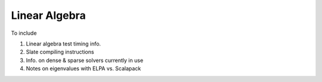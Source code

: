 .. _linalg:

Linear Algebra
##############

To include

#. Linear algebra test timing info.

#. Slate compiling instructions

#. Info. on dense & sparse solvers currently in use

#. Notes on eigenvalues with ELPA vs. Scalapack
   

